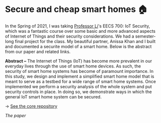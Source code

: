 * Secure and cheap smart homes 🏠
In the Spring of 2021, I was taking [[http://www.ittc.ku.edu/~fli/][Professor Li]]'s EECS 700: IoT Security,
which was a fantastic course over some basic and more advanced aspects of
Internet of Things and their security considerations. We had a semester-long
final project for the class. My beautiful partner, Anissa Khan and I built
and documented a securite model of a smart home. Below is the abstract from
our paper and related links.

*Abstract --* The Internet of Things (IoT) has become more prevalent in our
everyday lives through the use of smart home devices. As such, the security
of smart home systems has become of paramount importance. In this study, we
design and implement a simplified smart home model that is meant to serve as
a testbed for a wide range of smart home systems. Once implemented we perform
a security analysis of the whole system and put security controls in
place. In doing so, we demonstrate ways in which the general IoT smart home
system can be secured.

-> [[https://github.com/thecsw/sandissa-dev][See the core repository]]

#+html_tags: style="--pdf-aspect-ratio: var(--aspect-portrait);"
[[sandissa.pdf][The paper]]
